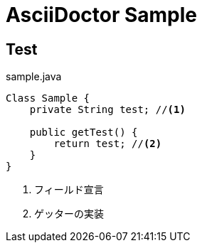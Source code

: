 = AsciiDoctor Sample

== Test

[source,java]
.sample.java
----
Class Sample {
    private String test; //<1>

    public getTest() {
        return test; //<2>
    }
}
----
<1> フィールド宣言
<2> ゲッターの実装

